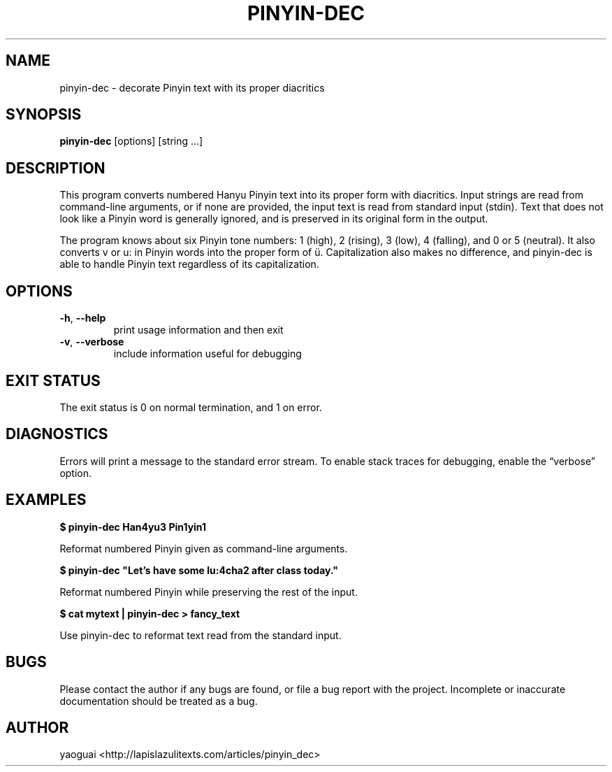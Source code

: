 .\" Copyright (c) 2015 Lapis Lazuli Texts
.\"
.\" Permission is hereby granted, free of charge, to any person obtaining a
.\" copy of this software and associated documentation files (the "Software"),
.\" to deal in the Software without restriction, including without limitation
.\" the rights to use, copy, modify, merge, publish, distribute, sublicense,
.\" and/or sell copies of the Software, and to permit persons to whom the
.\" Software is furnished to do so, subject to the following conditions:
.\"
.\" The above copyright notice and this permission notice shall be included in
.\" all copies or substantial portions of the Software.
.\"
.\" THE SOFTWARE IS PROVIDED "AS IS", WITHOUT WARRANTY OF ANY KIND, EXPRESS OR
.\" IMPLIED, INCLUDING BUT NOT LIMITED TO THE WARRANTIES OF MERCHANTABILITY,
.\" FITNESS FOR A PARTICULAR PURPOSE AND NONINFRINGEMENT. IN NO EVENT SHALL THE
.\" AUTHORS OR COPYRIGHT HOLDERS BE LIABLE FOR ANY CLAIM, DAMAGES OR OTHER
.\" LIABILITY, WHETHER IN AN ACTION OF CONTRACT, TORT OR OTHERWISE, ARISING
.\" FROM, OUT OF OR IN CONNECTION WITH THE SOFTWARE OR THE USE OR OTHER
.\" DEALINGS IN THE SOFTWARE.
.\"
.TH PINYIN\-DEC 1 2015 pinyin-dec "Pinyin Decorate"
.SH NAME
pinyin\-dec \- decorate Pinyin text with its proper diacritics
.SH SYNOPSIS
.B pinyin\-dec
[options] [string ...]
.SH DESCRIPTION
This program converts numbered Hanyu Pinyin text into its proper form with
diacritics. Input strings are read from command-line arguments, or if none are
provided, the input text is read from standard input (stdin). Text that does
not look like a Pinyin word is generally ignored, and is preserved in its
original form in the output.
.PP
The program knows about six Pinyin tone numbers: 1 (high), 2 (rising), 3 (low),
4 (falling), and 0 or 5 (neutral). It also converts v or u: in Pinyin words
into the proper form of ü. Capitalization also makes no difference, and
pinyin\-dec is able to handle Pinyin text regardless of its capitalization.
.SH OPTIONS
.TP
\fB\-h\fR, \fB\-\-help\fR
print usage information and then exit
.TP
\fB\-v\fR, \fB\-\-verbose\fR
include information useful for debugging
.SH EXIT STATUS
The exit status is 0 on normal termination, and 1 on error.
.SH DIAGNOSTICS
Errors will print a message to the standard error stream. To enable stack
traces for debugging, enable the \*(lqverbose\*(rq option.
.SH EXAMPLES
.B
$ pinyin\-dec Han4yu3 Pin1yin1
.PP
Reformat numbered Pinyin given as command-line arguments.
.PP
.B
$ pinyin\-dec "Let's have some lu:4cha2 after class today."
.PP
Reformat numbered Pinyin while preserving the rest of the input.
.PP
.B
$ cat mytext | pinyin\-dec > fancy_text
.PP
Use pinyin\-dec to reformat text read from the standard input.
.SH BUGS
Please contact the author if any bugs are found, or file a bug report with the
project. Incomplete or inaccurate documentation should be treated as a bug.
.SH AUTHOR
yaoguai <http://lapislazulitexts.com/articles/pinyin_dec>
